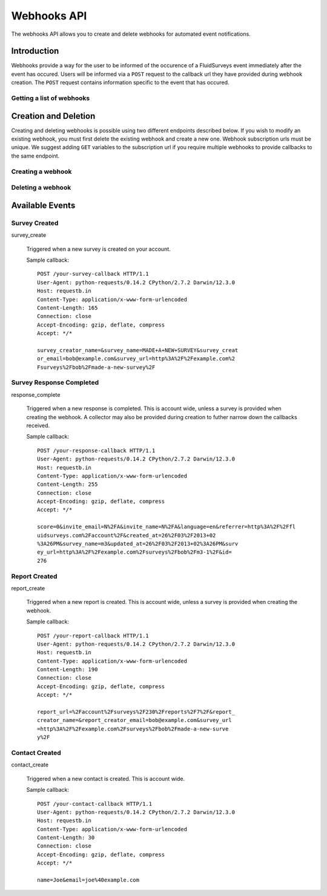Webhooks API
=====================

The webhooks API allows you to create and delete webhooks for automated event notifications.

Introduction
------------

Webhooks provide a way for the user to be informed of the occurence of a FluidSurveys event immediately after the event has occured.
Users will be informed via a ``POST`` request to the callback url they have provided during webhook creation. The ``POST`` request 
contains information specific to the event that has occured.
    
Getting a list of webhooks
``````````````````````````

.. http:get:: /api/v2/webhooks/

    Returns a list of active webhooks.

    Sample response::

      {
        "webhooks": [{
	  "id": 1,
	  "event_type": "response_complete",
	  "survey": "1",
	  "collector": "1",
	  "subscription_url": "http://fluidsurveys.com/callback/"
	}],
	"total": 1
      }


Creation and Deletion
---------------------

Creating and deleting webhooks is possible using two different endpoints described below.
If you wish to modify an existing webhook, you must first delete the existing webhook and 
create a new one. Webhook subscription urls must be unique. We suggest adding ``GET``
variables to the subscription url if you require multiple webhooks to provide callbacks 
to the same endpoint.

Creating a webhook
``````````````````

.. http:post:: /api/v2/webhooks/subscribe/

    Returns a status of ``409`` if a webhook with the subscription url already exists. 
    Returns a status of ``201`` if the webhook was successfully created. 
    Requests must be sent as an :mimetype:`application/json`-encoded dictionary with the required fields ``subscription_url`` and ``event``.
    Additionally, ``survey`` and ``collector`` fields may be provided containing the associated IDs. Their ability to filter the callbacks 
    received is based on the event selected.

    Sample request::

      {
        "subscription_url": "http://fluidsurveys.com/api/v2/callback/",
        "event": "response_complete",
        "survey": 1,
        "collector": 1
      }


Deleting a webhook
``````````````````

.. http:post:: /api/v2/webhooks/unsubscribe/

    Returns a status of ``200`` if the webhook was successfully deleted. Requests must be 
    sent as an :mimetype:`application/json`-encoded dictionary with the required fields ``subscription_url``.
    Alternatively, you can delete a webhook by responding to a webhook callback with a status of ``410``

Available Events
----------------


Survey Created
``````````````

survey_create

    Triggered when a new survey is created on your account.

    Sample callback::

	POST /your-survey-callback HTTP/1.1
	User-Agent: python-requests/0.14.2 CPython/2.7.2 Darwin/12.3.0
	Host: requestb.in
	Content-Type: application/x-www-form-urlencoded
	Content-Length: 165
	Connection: close
	Accept-Encoding: gzip, deflate, compress
	Accept: */*

	survey_creator_name=&survey_name=MADE+A+NEW+SURVEY&survey_creat
	or_email=bob@example.com&survey_url=http%3A%2F%2Fexample.com%2
	Fsurveys%2Fbob%2Fmade-a-new-survey%2F


Survey Response Completed
`````````````````````````

response_complete

    Triggered when a new response is completed. This is account wide, unless a survey 
    is provided when creating the webhook. A collector may also be provided during 
    creation to futher narrow down the callbacks received.

    Sample callback::

	POST /your-response-callback HTTP/1.1
	User-Agent: python-requests/0.14.2 CPython/2.7.2 Darwin/12.3.0
	Host: requestb.in
	Content-Type: application/x-www-form-urlencoded
	Content-Length: 255
	Connection: close
	Accept-Encoding: gzip, deflate, compress
	Accept: */*

	score=0&invite_email=N%2FA&invite_name=N%2FA&language=en&referrer=http%3A%2F%2Ffl
	uidsurveys.com%2Faccount%2F&created_at=26%2F03%2F2013+02
	%3A26PM&survey_name=m3&updated_at=26%2F03%2F2013+02%3A26PM&surv
	ey_url=http%3A%2F%2Fexample.com%2Fsurveys%2Fbob%2Fm3-1%2F&id=
	276


Report Created
``````````````

report_create

    Triggered when a new report is created. This is account wide, unless a survey 
    is provided when creating the webhook.

    Sample callback::

	POST /your-report-callback HTTP/1.1
	User-Agent: python-requests/0.14.2 CPython/2.7.2 Darwin/12.3.0
	Host: requestb.in
	Content-Type: application/x-www-form-urlencoded
	Content-Length: 190
	Connection: close
	Accept-Encoding: gzip, deflate, compress
	Accept: */*

	report_url=%2Faccount%2Fsurveys%2F230%2Freports%2F7%2F&report_
	creator_name=&report_creator_email=bob@example.com&survey_url
	=http%3A%2F%2Fexample.com%2Fsurveys%2Fbob%2Fmade-a-new-surve
	y%2F


Contact Created
```````````````

contact_create

   Triggered when a new contact is created. This is account wide.

   Sample callback::

	POST /your-contact-callback HTTP/1.1
	User-Agent: python-requests/0.14.2 CPython/2.7.2 Darwin/12.3.0
	Host: requestb.in
	Content-Type: application/x-www-form-urlencoded
	Content-Length: 30
	Connection: close
	Accept-Encoding: gzip, deflate, compress
	Accept: */*

	name=Joe&email=joe%40example.com
	
